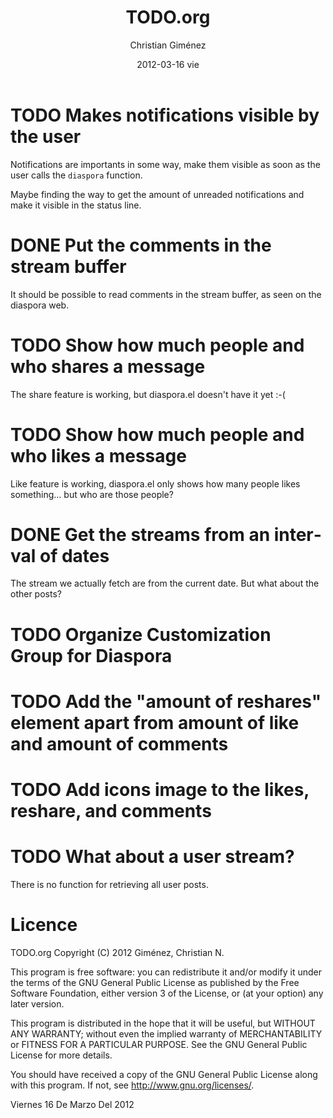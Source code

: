 #+TITLE:     TODO.org
#+AUTHOR:    Christian Giménez
#+EMAIL:     cnngimenez@gmail.com
#+DATE:      2012-03-16 vie
#+DESCRIPTION: 
#+KEYWORDS: 
#+LANGUAGE:  en
#+OPTIONS:   H:3 num:t toc:t \n:nil @:t ::t |:t ^:t -:t f:t *:t <:t
#+OPTIONS:   TeX:t LaTeX:nil skip:nil d:nil todo:t pri:nil tags:not-in-toc
#+INFOJS_OPT: view:nil toc:nil ltoc:t mouse:underline buttons:0 path:http://orgmode.org/org-info.js
#+EXPORT_SELECT_TAGS: export
#+EXPORT_EXCLUDE_TAGS: noexport
#+LINK_UP:   
#+LINK_HOME: 

* TODO Makes notifications visible by the user
  Notifications are importants in some way, make them visible as soon as the user calls the =diaspora= function.

  Maybe finding the way to get the amount of unreaded notifications and make it visible in the status line.

* DONE Put the comments in the stream buffer
  It should be possible to read comments in the stream buffer, as seen on the diaspora web.

* TODO Show how much people and who shares a message
  The share feature is working, but diaspora.el doesn't have it yet :-( 

* TODO Show how much people and who likes a message
  Like feature is working, diaspora.el only shows how many people likes something... but who are those people?

* DONE Get the streams from an interval of dates
  The stream we actually fetch are from the current date. But what about the other posts?   

* TODO Organize Customization Group for Diaspora
* TODO Add the "amount of reshares" element apart from amount of like and amount of comments
* TODO Add icons image to the likes, reshare, and comments
* TODO What about a user stream? 
  There is no function for retrieving all user posts.
* Licence

    TODO.org
    Copyright (C) 2012  Giménez, Christian N.

    This program is free software: you can redistribute it and/or modify
    it under the terms of the GNU General Public License as published by
    the Free Software Foundation, either version 3 of the License, or
    (at your option) any later version.

    This program is distributed in the hope that it will be useful,
    but WITHOUT ANY WARRANTY; without even the implied warranty of
    MERCHANTABILITY or FITNESS FOR A PARTICULAR PURPOSE.  See the
    GNU General Public License for more details.

    You should have received a copy of the GNU General Public License
    along with this program.  If not, see <http://www.gnu.org/licenses/>.

    Viernes 16 De Marzo Del 2012    


